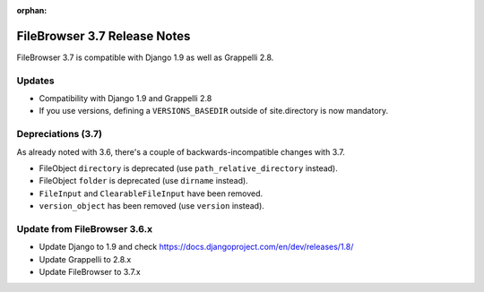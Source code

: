 :orphan:

.. |grappelli| replace:: Grappelli
.. |filebrowser| replace:: FileBrowser

.. _releasenotes:

FileBrowser 3.7 Release Notes
=============================

FileBrowser 3.7 is compatible with Django 1.9 as well as Grappelli 2.8.

Updates
-------

* Compatibility with Django 1.9 and Grappelli 2.8
* If you use versions, defining a ``VERSIONS_BASEDIR`` outside of site.directory is now mandatory.

Depreciations (3.7)
-------------------

As already noted with 3.6, there's a couple of backwards-incompatible changes with 3.7.

* FileObject ``directory`` is deprecated (use ``path_relative_directory`` instead).
* FileObject ``folder`` is deprecated (use ``dirname`` instead).
* ``FileInput`` and ``ClearableFileInput`` have been removed.
* ``version_object`` has been removed (use ``version`` instead).

Update from FileBrowser 3.6.x
-----------------------------

* Update Django to 1.9 and check https://docs.djangoproject.com/en/dev/releases/1.8/
* Update Grappelli to 2.8.x
* Update FileBrowser to 3.7.x
